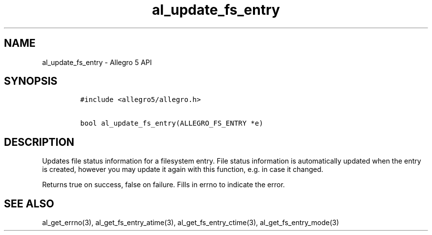 .TH al_update_fs_entry 3 "" "Allegro reference manual"
.SH NAME
.PP
al_update_fs_entry \- Allegro 5 API
.SH SYNOPSIS
.IP
.nf
\f[C]
#include\ <allegro5/allegro.h>

bool\ al_update_fs_entry(ALLEGRO_FS_ENTRY\ *e)
\f[]
.fi
.SH DESCRIPTION
.PP
Updates file status information for a filesystem entry.
File status information is automatically updated when the entry is
created, however you may update it again with this function, e.g.
in case it changed.
.PP
Returns true on success, false on failure.
Fills in errno to indicate the error.
.SH SEE ALSO
.PP
al_get_errno(3), al_get_fs_entry_atime(3), al_get_fs_entry_ctime(3),
al_get_fs_entry_mode(3)
